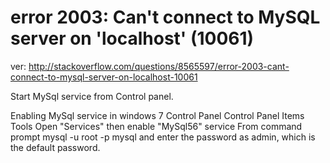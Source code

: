 * error 2003: Can't connect to MySQL server on 'localhost' (10061)
ver:
http://stackoverflow.com/questions/8565597/error-2003-cant-connect-to-mysql-server-on-localhost-10061

Start MySql service from Control panel.

Enabling MySql service in windows 7 Control Panel\All Control Panel Items\Administrative Tools Open "Services" then enable "MySql56" service
From command prompt mysql -u root -p mysql and enter the password as admin, which is the default password.
